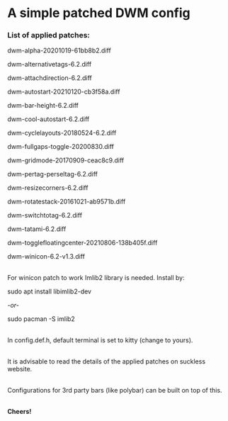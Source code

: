 * A simple patched DWM config

*** List of applied patches:

dwm-alpha-20201019-61bb8b2.diff

dwm-alternativetags-6.2.diff

dwm-attachdirection-6.2.diff

dwm-autostart-20210120-cb3f58a.diff

dwm-bar-height-6.2.diff

dwm-cool-autostart-6.2.diff

dwm-cyclelayouts-20180524-6.2.diff

dwm-fullgaps-toggle-20200830.diff

dwm-gridmode-20170909-ceac8c9.diff

dwm-pertag-perseltag-6.2.diff

dwm-resizecorners-6.2.diff

dwm-rotatestack-20161021-ab9571b.diff

dwm-switchtotag-6.2.diff

dwm-tatami-6.2.diff

dwm-togglefloatingcenter-20210806-138b405f.diff

dwm-winicon-6.2-v1.3.diff

\\
For winicon patch to work Imlib2 library is needed. Install by:

sudo apt install libimlib2-dev

/-or-/

sudo pacman -S imlib2

\\
In config.def.h, default terminal is set to kitty (change to yours).

\\
It is advisable to read the details of the applied patches on suckless website.

\\
Configurations for 3rd party bars (like polybar) can be built on top of this.

\\
*Cheers!*
